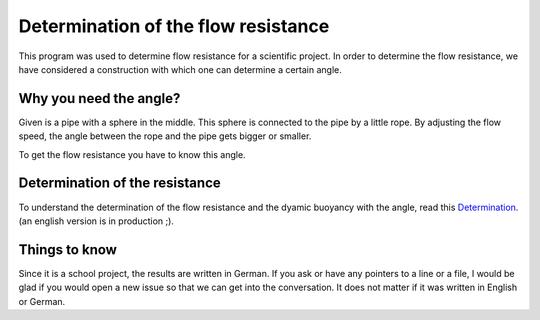 Determination of the flow resistance
====================================
This program was used to determine flow resistance for a scientific project.
In order to determine the flow resistance, we have considered a construction
with which one can determine a certain angle.

Why you need the angle?
-----------------------
Given is a pipe with a sphere in the middle. This sphere is
connected to the pipe by a little rope. By adjusting
the flow speed, the angle between the rope and the pipe gets bigger or smaller.

To get the flow resistance you have to know this angle.

Determination of the resistance
-------------------------------
To understand the determination of the flow resistance and the dyamic buoyancy with the angle,
read this `Determination <https://github.com/DuckNrOne/DetermFlowResistance/blob/master/Determ.pdf>`_. (an english version is in production ;).

Things to know
---------------
Since it is a school project, the results are written in German.
If you ask or have any pointers to a line or a file, I would be glad
if you would open a new issue so that we can get into the conversation.
It does not matter if it was written in English or German.

